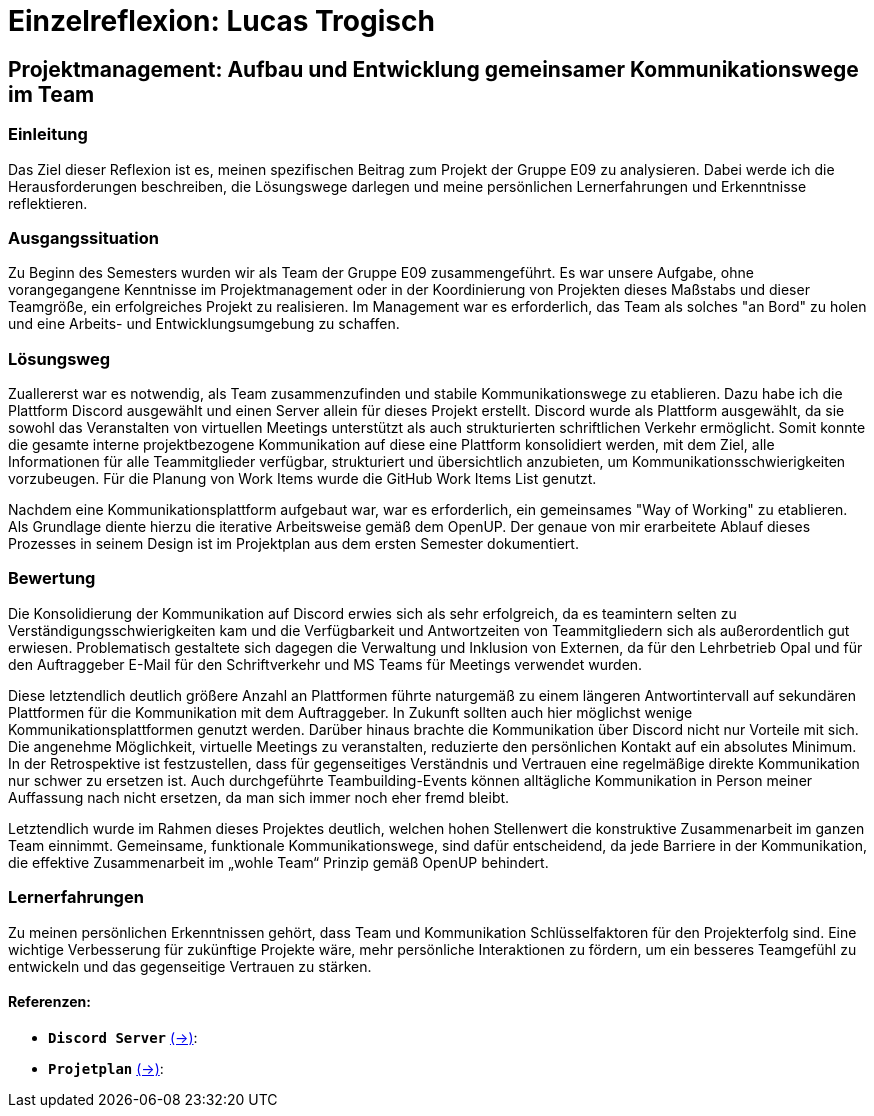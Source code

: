 = Einzelreflexion: Lucas Trogisch

== Projektmanagement: Aufbau und Entwicklung gemeinsamer Kommunikationswege im Team

=== Einleitung
Das Ziel dieser Reflexion ist es, meinen spezifischen Beitrag zum Projekt der Gruppe E09 zu analysieren. Dabei werde ich die Herausforderungen beschreiben, die Lösungswege darlegen und meine persönlichen Lernerfahrungen und Erkenntnisse reflektieren.

=== Ausgangssituation
Zu Beginn des Semesters wurden wir als Team der Gruppe E09 zusammengeführt. Es war unsere Aufgabe, ohne vorangegangene Kenntnisse im Projektmanagement oder in der Koordinierung von Projekten dieses Maßstabs und dieser Teamgröße, ein erfolgreiches Projekt zu realisieren. Im Management war es erforderlich, das Team als solches "an Bord" zu holen und eine Arbeits- und Entwicklungsumgebung zu schaffen.

=== Lösungsweg
Zuallererst war es notwendig, als Team zusammenzufinden und stabile Kommunikationswege zu etablieren. Dazu habe ich die Plattform Discord ausgewählt und einen Server allein für dieses Projekt erstellt. Discord wurde als Plattform ausgewählt, da sie sowohl das Veranstalten von virtuellen Meetings unterstützt als auch strukturierten schriftlichen Verkehr ermöglicht. Somit konnte die gesamte interne projektbezogene Kommunikation auf diese eine Plattform konsolidiert werden, mit dem Ziel, alle Informationen für alle Teammitglieder verfügbar, strukturiert und übersichtlich anzubieten, um Kommunikationsschwierigkeiten vorzubeugen. Für die Planung von Work Items wurde die GitHub Work Items List genutzt.

Nachdem eine Kommunikationsplattform aufgebaut war, war es erforderlich, ein gemeinsames "Way of Working" zu etablieren. Als Grundlage diente hierzu die iterative Arbeitsweise gemäß dem OpenUP. Der genaue von mir erarbeitete Ablauf dieses Prozesses in seinem Design ist im Projektplan aus dem ersten Semester dokumentiert.

=== Bewertung
Die Konsolidierung der Kommunikation auf Discord erwies sich als sehr erfolgreich, da es teamintern selten zu Verständigungsschwierigkeiten kam und die Verfügbarkeit und Antwortzeiten von Teammitgliedern sich als außerordentlich gut erwiesen. Problematisch gestaltete sich dagegen die Verwaltung und Inklusion von Externen, da für den Lehrbetrieb Opal und für den Auftraggeber E-Mail für den Schriftverkehr und MS Teams für Meetings verwendet wurden.

Diese letztendlich deutlich größere Anzahl an Plattformen führte naturgemäß zu einem längeren Antwortintervall auf sekundären Plattformen für die Kommunikation mit dem Auftraggeber. In Zukunft sollten auch hier möglichst wenige Kommunikationsplattformen genutzt werden. Darüber hinaus brachte die Kommunikation über Discord nicht nur Vorteile mit sich. Die angenehme Möglichkeit, virtuelle Meetings zu veranstalten, reduzierte den persönlichen Kontakt auf ein absolutes Minimum. In der Retrospektive ist festzustellen, dass für gegenseitiges Verständnis und Vertrauen eine regelmäßige direkte Kommunikation nur schwer zu ersetzen ist. Auch durchgeführte Teambuilding-Events können alltägliche Kommunikation in Person meiner Auffassung nach nicht ersetzen, da man sich immer noch eher fremd bleibt.

Letztendlich  wurde im Rahmen dieses Projektes deutlich, welchen hohen Stellenwert die konstruktive Zusammenarbeit im ganzen Team einnimmt. Gemeinsame, funktionale Kommunikationswege, sind dafür entscheidend, da jede Barriere in der Kommunikation, die effektive Zusammenarbeit im „wohle Team“ Prinzip gemäß  OpenUP behindert. 

=== Lernerfahrungen
Zu meinen persönlichen Erkenntnissen gehört, dass Team und Kommunikation Schlüsselfaktoren für den Projekterfolg sind. Eine wichtige Verbesserung für zukünftige Projekte wäre, mehr persönliche Interaktionen zu fördern, um ein besseres Teamgefühl zu entwickeln und das gegenseitige Vertrauen zu stärken.


==== Referenzen:

- *`Discord Server`* link:https://github.com/jakobkmar/E09-modellflug-logbuch/blob/nolan2019-Einzelreflexion_Trogisch_update/belegabgabe_se2/Einzelreflexionen/images/Lucas/Screenshot_Discord.PNG[(->)]:

- *`Projetplan`* link:https://github.com/jakobkmar/E09-modellflug-logbuch/blob/main/docs/project_management/project_plan.adoc[(->)]:

